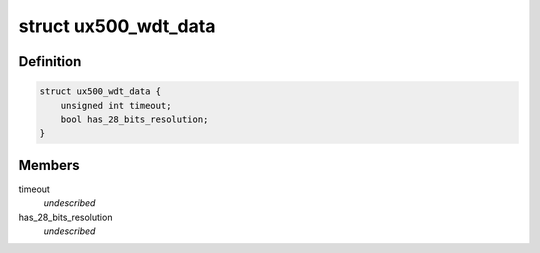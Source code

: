 .. -*- coding: utf-8; mode: rst -*-
.. src-file: include/linux/platform_data/ux500_wdt.h

.. _`ux500_wdt_data`:

struct ux500_wdt_data
=====================

.. c:type:: struct ux500_wdt_data


.. _`ux500_wdt_data.definition`:

Definition
----------

.. code-block:: c

    struct ux500_wdt_data {
        unsigned int timeout;
        bool has_28_bits_resolution;
    }

.. _`ux500_wdt_data.members`:

Members
-------

timeout
    *undescribed*

has_28_bits_resolution
    *undescribed*

.. This file was automatic generated / don't edit.

